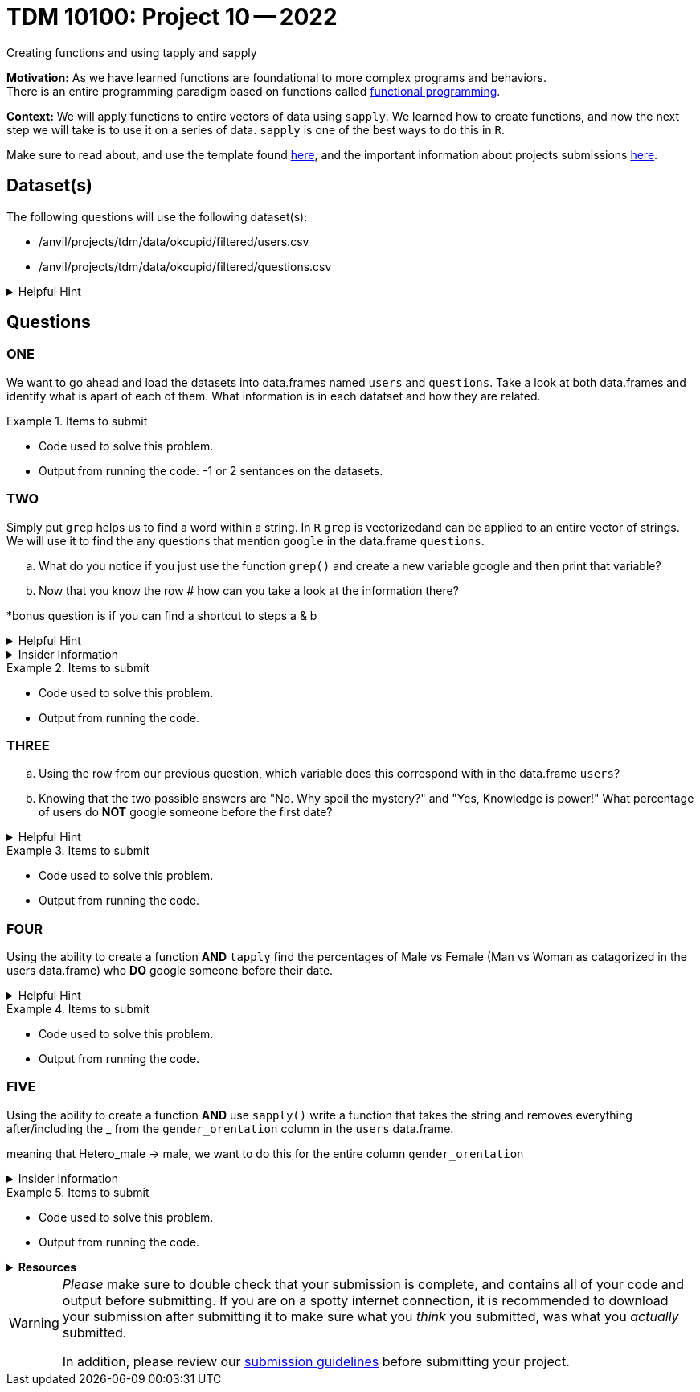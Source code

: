 = TDM 10100: Project 10 -- 2022
Creating functions and using tapply and sapply

**Motivation:**  As we have learned functions are foundational to more complex programs and behaviors. +
There is an entire programming paradigm based on functions called https://en.wikipedia.org/wiki/Functional_programming[functional programming].

**Context:** 
We will apply functions to entire vectors of data using `sapply`. We learned how to create functions, and now the next step we will take is to use it on a series of data. `sapply` is one of the best ways to do this in `R`. 

Make sure to read about, and use the template found xref:templates.adoc[here], and the important information about projects submissions xref:submissions.adoc[here].

== Dataset(s)

The following questions will use the following dataset(s):

* /anvil/projects/tdm/data/okcupid/filtered/users.csv
* /anvil/projects/tdm/data/okcupid/filtered/questions.csv

.Helpful Hint
[%collapsible]
====
read.csv() function automatically delineates by a comma`,` +
You can use other delimiters by using adding the `sep` argument +
i.e. `read.csv(...sep=';')` +

Use the `readlines(...,n=x)` function to see the first x number of rows to identify what the character that you will use in the `sep` argument.  
====


== Questions

=== ONE
We want to go ahead and load the datasets into data.frames named `users` and `questions`. Take a look at both data.frames and identify what is apart of each of them. What information is in each datatset and how they are related.


.Items to submit
====
- Code used to solve this problem.
- Output from running the code.
-1 or 2 sentances on the datasets.
====

=== TWO
Simply put `grep` helps us to find a word within a string. In `R` `grep` is vectorizedand can be applied to an entire vector of strings. We will use it to find the any questions that mention `google` in the data.frame `questions`.
[loweralpha]
.. What do you notice if you just use the function `grep()` and create a new variable google and then print that variable?

.. Now that you know the row # how can you take a look at the information there?

*bonus question is if you can find a shortcut to steps a & b

.Helpful Hint
[%collapsible]
====
https://www.rdocumentation.org/packages/base/versions/3.6.2/topics/grep[*grep*] - `grep()` is a function in `R` tha is used to search for matches of a pattern within each element of a string. 
[source,r]
----
grep(pattern, x, ignore.case = FALSE, perl = FALSE, value = FALSE,
     fixed = FALSE, useBytes = FALSE, invert = FALSE)

grepl(pattern, x, ignore.case = FALSE, perl = FALSE,
      fixed = FALSE, useBytes = FALSE)
----
====

.Insider Information
[%collapsible]
====
Just an FYI refresh: +

* `<-` is an assignment operator, it assigns values to a variable

* Functions *must* be called using the round brackets aka parenthesis *`()`* 

* Square brackets *`[]`*, are also called `extraction operators` as they are used to help extract specific elements from a vector or matrix. 
====

.Items to submit
====
- Code used to solve this problem.
- Output from running the code.
====

=== THREE
[loweralpha]
.. Using the row from our previous question, which variable does this correspond with in the data.frame `users`? 

.. Knowing that the two possible answers are "No. Why spoil the mystery?" and "Yes, Knowledge is power!" What percentage of users do *NOT* google someone before the first date?


.Helpful Hint
[%collapsible]
====
* Row 2172 in `questions` corresponds to column named `q170849` in `users`

* The `table()` function can be used to quickly create frequency tables 

* The `prop.table()` function can calculate the value of each cell in a table as a proporation of all values.
====

.Items to submit
====
- Code used to solve this problem.
- Output from running the code.
====

=== FOUR

Using the ability to create a function *AND* `tapply` find the percentages of Male vs Female  (Man vs Woman as catagorized in the users data.frame) who *DO* google someone before their date. 



.Helpful Hint
[%collapsible]
====
* https://www.rdocumentation.org/packages/base/versions/3.6.2/topics/tapply[`tapply()`] function can be used to apply some function to a vector that has been grouped by another vector. 
`tapply(x,INDEX, FUNCTION)`
====


.Items to submit
====
- Code used to solve this problem.
- Output from running the code.
====

=== FIVE

Using the ability to create a function *AND* use `sapply()` write a function that takes the string and removes everything after/including the _ from the `gender_orentation` column in the `users` data.frame.

meaning that Hetero_male -> male, we want to do this for the entire column `gender_orentation`



.Insider Information
[%collapsible]
====
Sapply()- allows you to iterate over a list or vector _without_ the need to use a for loop which is typically a slow way to work in `R`. 

Remember the difference +
(a `very` breif summary of each)

* A vector is the basic data structure in `R` they typically are atomic vectors and lists and have three common properties 
    * Type- typeof()
    * Length- length()
    * Attributes- attruibutes() 
They are different due to the type of elements they hold. All elements in an atomic vector must be the same(they are also always "flat"), but elements of a list can be different types. 
construction of lists are done by using the function `list()`. The construction of atomic vectors are done by using the function `c()`.
You can determine specific type by using functions like *is.character(), is.double(), is.integer(), is.logical()* 

* A matrix is a two-dimensional; rows and columns and all cells must be the same type. Can be created with the function `matrix()`. 

* An array can be one dimension multi-dimensional. An array with one dimension is similar (but not exact) as a vector. An array with two dimensions is similar (but not exact) as a matrix. An array with three or more dimensions is an n-dimensional array. can be created with the function `array()`.

* A data frame is like a table, or like a matrix, *BUT* the columns can hold different types of data.
====


.Items to submit
====
- Code used to solve this problem.
- Output from running the code.
====


.*Resources*
[%collapsible]
====
* https://www.geeksforgeeks.org/find-position-of-a-matched-pattern-in-a-string-in-r-programming-grep-function/

====




[WARNING]
====
_Please_ make sure to double check that your submission is complete, and contains all of your code and output before submitting. If you are on a spotty internet connection, it is recommended to download your submission after submitting it to make sure what you _think_ you submitted, was what you _actually_ submitted.
                                                                                                                             
In addition, please review our xref:book:projects:submissions.adoc[submission guidelines] before submitting your project.
====